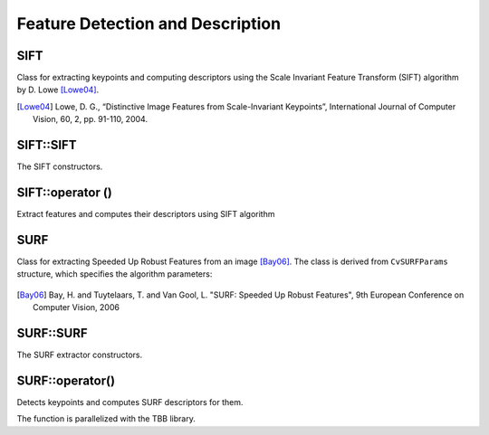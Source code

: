 Feature Detection and Description
=================================

SIFT
----
.. ocv:class:: SIFT

Class for extracting keypoints and computing descriptors using the Scale Invariant Feature Transform (SIFT) algorithm by D. Lowe [Lowe04]_.

.. [Lowe04] Lowe, D. G., “Distinctive Image Features from Scale-Invariant Keypoints”, International Journal of Computer Vision, 60, 2, pp. 91-110, 2004.


SIFT::SIFT
----------
The SIFT constructors.

.. ocv:function:: SIFT::SIFT( int nfeatures=0, int nOctaveLayers=3, double contrastThreshold=0.04, double edgeThreshold=10, double sigma=1.6)

    :param nfeatures: The number of best features to retain. The features are ranked by their scores (measured in SIFT algorithm as the local contrast)
    
    :param nOctaveLayers: The number of layers in each octave. 3 is the value used in D. Lowe paper. The number of octaves is computed automatically from the image resolution.
    
    :param contrastThreshold: The contrast threshold used to filter out weak features in semi-uniform (low-contrast) regions. The larger the threshold, the less features are produced by the detector.
    
    :param edgeThreshold: The threshold used to filter out edge-like features. Note that the its meaning is different from the contrastThreshold, i.e. the larger the ``edgeThreshold``, the less features are filtered out (more features are retained).

    :param sigma: The sigma of the Gaussian applied to the input image at the octave #0. If your image is captured with a weak camera with soft lenses, you might want to reduce the number.


SIFT::operator ()
-----------------
Extract features and computes their descriptors using SIFT algorithm

.. ocv:function:: void SIFT::operator()(InputArray image, InputArray mask, vector<KeyPoint>& keypoints, OutputArray descriptors, bool useProvidedKeypoints=false)

    :param image: Input 8-bit grayscale image

    :param mask: Optional input mask that marks the regions where we should detect features.

    :param keypoints: The input/output vector of keypoints

    :param descriptors: The output matrix of descriptors. Pass ``cv::noArray()`` if you do not need them.

    :param useProvidedKeypoints: Boolean flag. If it is true, the keypoint detector is not run. Instead, the provided vector of keypoints is used and the algorithm just computes their descriptors.

    
SURF
----
.. ocv:class:: SURF

Class for extracting Speeded Up Robust Features from an image [Bay06]_. The class is derived from ``CvSURFParams`` structure, which specifies the algorithm parameters:

    .. ocv:member:: int extended
    
        * 0 means that the basic descriptors (64 elements each) shall be computed
        * 1 means that the extended descriptors (128 elements each) shall be computed
       
    .. ocv:member:: int upright
    
        * 0 means that detector computes orientation of each feature.
        * 1 means that the orientation is not computed (which is much, much faster). For example, if you match images from a stereo pair, or do image stitching, the matched features likely have very similar angles, and you can speed up feature extraction by setting ``upright=1``.
        
    .. ocv:member:: double hessianThreshold
    
        Threshold for the keypoint detector. Only features, whose hessian is larger than ``hessianThreshold`` are retained by the detector. Therefore, the larger the value, the less keypoints you will get. A good default value could be from 300 to 500, depending from the image contrast.
        
    .. ocv:member:: int nOctaves
    
        The number of a gaussian pyramid octaves that the detector uses. It is set to 4 by default. If you want to get very large features, use the larger value. If you want just small features, decrease it.
        
    .. ocv:member:: int nOctaveLayers
    
        The number of images within each octave of a gaussian pyramid. It is set to 2 by default.


.. [Bay06] Bay, H. and Tuytelaars, T. and Van Gool, L. "SURF: Speeded Up Robust Features", 9th European Conference on Computer Vision, 2006


SURF::SURF
----------
The SURF extractor constructors.

.. ocv:function:: SURF::SURF()

.. ocv:function:: SURF::SURF(double hessianThreshold, int nOctaves=4, int nOctaveLayers=2, bool extended=false, bool upright=false)

.. ocv:pyfunction:: cv2.SURF(_hessianThreshold[, _nOctaves[, _nOctaveLayers[, _extended[, _upright]]]]) -> <SURF object>

    :param hessianThreshold: Threshold for hessian keypoint detector used in SURF.
    
    :param nOctaves: Number of pyramid octaves the keypoint detector will use.
    
    :param nOctaveLayers: Number of octave layers within each octave.
    
    :param extended: Extended descriptor flag (true - use extended 128-element descriptors; false - use 64-element descriptors).
    
    :param upright: Up-right or rotated features flag (true - do not compute orientation of features; false - compute orientation).


SURF::operator()
----------------
Detects keypoints and computes SURF descriptors for them.

.. ocv:function:: void SURF::operator()(InputArray image, InputArray mask, vector<KeyPoint>& keypoints) const
.. ocv:function:: void SURF::operator()(InputArray image, InputArray mask, vector<KeyPoint>& keypoints, OutputArray descriptors, bool useProvidedKeypoints=false)

.. ocv:pyfunction:: cv2.SURF.detect(img, mask) -> keypoints
.. ocv:pyfunction:: cv2.SURF.detect(img, mask[, useProvidedKeypoints]) -> keypoints, descriptors

.. ocv:cfunction:: void cvExtractSURF( const CvArr* image, const CvArr* mask, CvSeq** keypoints, CvSeq** descriptors, CvMemStorage* storage, CvSURFParams params )

.. ocv:pyoldfunction:: cv.ExtractSURF(image, mask, storage, params)-> (keypoints, descriptors)

    :param image: Input 8-bit grayscale image
    
    :param mask: Optional input mask that marks the regions where we should detect features.
    
    :param keypoints: The input/output vector of keypoints
    
    :param descriptors: The output matrix of descriptors. Pass ``cv::noArray()`` if you do not need them.
    
    :param useProvidedKeypoints: Boolean flag. If it is true, the keypoint detector is not run. Instead, the provided vector of keypoints is used and the algorithm just computes their descriptors.
    
    :param storage: Memory storage for the output keypoints and descriptors in OpenCV 1.x API.
    
    :param params: SURF algorithm parameters in OpenCV 1.x API.

The function is parallelized with the TBB library.
